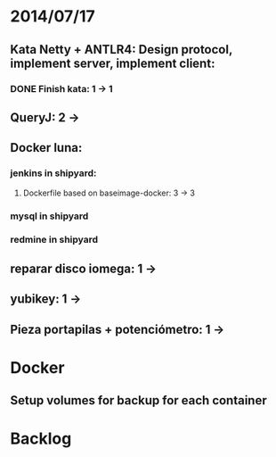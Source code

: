 * 2014/07/17
** Kata Netty + ANTLR4: Design protocol, implement server, implement client:
*** DONE Finish kata: 1 -> 1
** QueryJ: 2 ->
** Docker luna:
*** jenkins in shipyard:
**** Dockerfile based on baseimage-docker: 3 -> 3
*** mysql in shipyard
*** redmine in shipyard

** reparar disco iomega: 1 -> 
** yubikey: 1 ->
** Pieza portapilas + potenciómetro: 1 ->
* Docker
** Setup volumes for backup for each container
* Backlog
